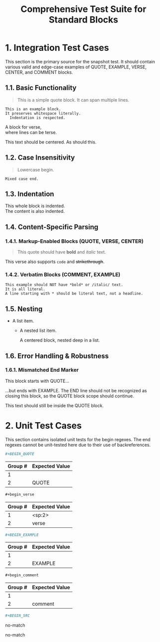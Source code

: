 #+TITLE: Comprehensive Test Suite for Standard Blocks

* 1. Integration Test Cases

This section is the primary source for the snapshot test. It should contain
various valid and edge-case examples of QUOTE, EXAMPLE, VERSE, CENTER, and
COMMENT blocks.

** 1.1. Basic Functionality

#+BEGIN_QUOTE
This is a simple quote block.
It can span multiple lines.
#+END_QUOTE

#+BEGIN_EXAMPLE
This is an example block.
It preserves whitespace literally.
  Indentation is respected.
#+END_EXAMPLE

#+BEGIN_VERSE
  A block for verse,
  where lines can be terse.
#+END_VERSE

#+BEGIN_CENTER
This text should be centered.
As should this.
#+END_CENTER

#+BEGIN_COMMENT
This is a comment block.
Its content should not be exported.
#+END_COMMENT

** 1.2. Case Insensitivity

#+begin_quote
Lowercase begin.
#+end_quote

#+BEGIN_EXAMPLE
Mixed case end.
#+EnD_ExAmPlE

** 1.3. Indentation

  #+BEGIN_VERSE
  This whole block is indented.
  The content is also indented.
  #+END_VERSE

** 1.4. Content-Specific Parsing

*** 1.4.1. Markup-Enabled Blocks (QUOTE, VERSE, CENTER)

#+BEGIN_QUOTE
This quote should have *bold* and /italic/ text.
#+END_QUOTE

#+BEGIN_VERSE
This verse also supports ~code~ and +strikethrough+.
#+END_VERSE

*** 1.4.2. Verbatim Blocks (COMMENT, EXAMPLE)

#+BEGIN_EXAMPLE
This example should NOT have *bold* or /italic/ text.
It is all literal.
A line starting with * should be literal text, not a headline.
#+END_EXAMPLE

#+BEGIN_COMMENT
Similarly, this comment block should not process ~code~ or _underline_.
#+END_COMMENT

** 1.5. Nesting

- A list item.
  - A nested list item.
    #+BEGIN_CENTER
    A centered block, nested deep in a list.
    #+END_CENTER

** 1.6. Error Handling & Robustness

*** 1.6.1. Mismatched End Marker

#+BEGIN_QUOTE
This block starts with QUOTE...
#+END_EXAMPLE
...but ends with EXAMPLE. The END line should not be recognized as closing this block, so the QUOTE block scope should continue.

This text should still be inside the QUOTE block.

* 2. Unit Test Cases

This section contains isolated unit tests for the begin regexes. The end regexes
cannot be unit-tested here due to their use of backreferences.

#+NAME: Unit Test: Markup Begin (QUOTE)
#+BEGIN_SRC org
#+BEGIN_QUOTE
#+END_SRC
#+RESULTS: standardBlockMarkupBeginRegex
| Group # | Expected Value |
|---------+----------------|
| 1       |                |
| 2       | QUOTE          |

#+NAME: Unit Test: Markup Begin (VERSE, indented, case-insensitive)
#+BEGIN_SRC org
  #+begin_verse
#+END_SRC
#+RESULTS: standardBlockMarkupBeginRegex
| Group # | Expected Value |
|---------+----------------|
| 1       | <sp:2>         |
| 2       | verse          |

#+NAME: Unit Test: Verbatim Begin (EXAMPLE)
#+BEGIN_SRC org
#+BEGIN_EXAMPLE
#+END_SRC
#+RESULTS: standardBlockVerbatimBeginRegex
| Group # | Expected Value |
|---------+----------------|
| 1       |                |
| 2       | EXAMPLE        |

#+NAME: Unit Test: Verbatim Begin (COMMENT, case-insensitive)
#+BEGIN_SRC org
#+begin_comment
#+END_SRC
#+RESULTS: standardBlockVerbatimBeginRegex
| Group # | Expected Value |
|---------+----------------|
| 1       |                |
| 2       | comment        |

#+NAME: Unit Test: Non-match (SRC should not match standard block regex)
#+BEGIN_SRC org
#+BEGIN_SRC
#+END_SRC
#+RESULTS: standardBlockMarkupBeginRegex
no-match
#+RESULTS: standardBlockVerbatimBeginRegex
no-match